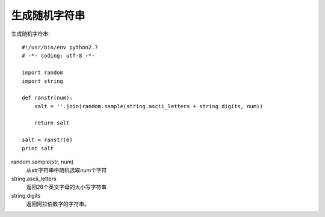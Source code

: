 =============================
生成随机字符串
=============================


.. post:: 2024-02-21 21:55:17
  :tags: python, 教程
  :category: 后端
  :author: YanQue
  :location: CD
  :language: zh-cn


生成随机字符串::

  #!/usr/bin/env python2.7
  # -*- coding: utf-8 -*-

  import random
  import string

  def ranstr(num):
      salt = ''.join(random.sample(string.ascii_letters + string.digits, num))

      return salt

  salt = ranstr(6)
  print salt


random.sample(str, num)
  从str字符串中随机选取num个字符
string.ascii_letters
  返回26个英文字母的大小写字符串
string.digits
  返回阿拉伯数字的字符串。



